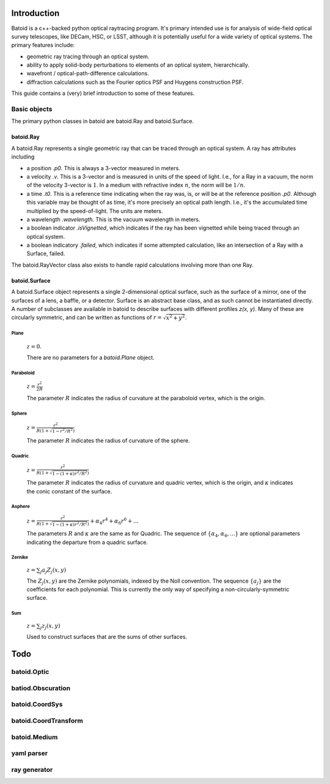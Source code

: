 Introduction
============

Batoid is a c++-backed python optical raytracing program.  It's primary intended use is for analysis
of wide-field optical survey telescopes, like DECam, HSC, or LSST, although it is potentially useful
for a wide variety of optical systems.  The primary features include:

- geometric ray tracing through an optical system.
- ability to apply solid-body perturbations to elements of an optical system, hierarchically.
- wavefront / optical-path-difference calculations.
- diffraction calculations such as the Fourier optics PSF and Huygens construction PSF.

This guide contains a (very) brief introduction to some of these features.

Basic objects
-------------

The primary python classes in batoid are batoid.Ray and batoid.Surface.

batoid.Ray
~~~~~~~~~~

A batoid.Ray represents a single geometric ray that can be traced through an optical system.  A ray
has attributes including

- a position `.p0`.  This is always a 3-vector measured in meters.
- a velocity `.v`.  This is a 3-vector and is measured in units of the speed of light.  I.e.,
  for a Ray in a vacuum, the norm of the velocity 3-vector is :math:`1`.  In a medium with
  refractive index :math:`n`, the norm will be :math:`1/n`.
- a time `.t0`.  This is a reference time indicating when the ray was, is, or will be at the
  reference position `.p0`.  Although this variable may be thought of as time, it's more precisely
  an optical path length.  I.e., it's the accumulated time multiplied by the speed-of-light. The
  units are meters.
- a wavelength `.wavelength`.  This is the vacuum wavelength in meters.
- a boolean indicator `.isVignetted`, which indicates if the ray has been vignetted while being
  traced through an optical system.
- a boolean indicatory `.failed`, which indicates if some attempted calculation, like an
  intersection of a Ray with a Surface, failed.

The batoid.RayVector class also exists to handle rapid calculations involving more than one Ray.


batoid.Surface
~~~~~~~~~~~~~~

A batoid.Surface object represents a single 2-dimensional optical surface, such as the surface of a
mirror, one of the surfaces of a lens, a baffle, or a detector.  Surface is an abstract base class,
and as such cannot be instantiated directly.  A number of subclasses are available in batoid to
describe surfaces with different profiles `z(x, y)`.  Many of these are circularly symmetric, and
can be written as functions of :math:`r = \sqrt{x^2+y^2}`.

Plane
.....
  :math:`z = 0`.

  There are no parameters for a `batoid.Plane` object.

Paraboloid
..........
  :math:`z = \frac{r^2}{2R}`

  The parameter :math:`R` indicates the radius of curvature at the paraboloid vertex, which is the
  origin.

Sphere
......
  :math:`z = \frac{r^2}{R\left(1+\sqrt{1-r^2/R^2}\right)}`

  The parameter :math:`R` indicates the radius of curvature of the sphere.

Quadric
.......
  :math:`z = \frac{r^2}{R\left(1+\sqrt{1-(1+\kappa)r^2/R^2}\right)}`

  The parameter :math:`R` indicates the radius of curvature and quadric vertex, which is the
  origin, and :math:`\kappa` indicates the conic constant of the surface.

Asphere
.......
  :math:`z = \frac{r^2}{R\left(1+\sqrt{1-(1+\kappa)r^2/R^2}\right)} + \alpha_4 r^4 + \alpha_6 r^6 + ...`

  The parameters :math:`R` and :math:`\kappa` are the same as for Quadric.  The sequence of
  :math:`\{\alpha_4, \alpha_6, ...\}` are optional parameters indicating the departure from a
  quadric surface.

Zernike
.......
  :math:`z = \sum_j a_j Z_j(x, y)`

  The :math:`Z_j(x, y)` are the Zernike polynomials, indexed by the Noll convention.  The sequence
  :math:`\{a_j\}` are the coefficients for each polynomial.  This is currently the only way of
  specifying a non-circularly-symmetric surface.

Sum
...
  :math:`z = \sum_j z_j(x, y)`

  Used to construct surfaces that are the sums of other surfaces.


Todo
====

batoid.Optic
------------

batiod.Obscuration
------------------

batoid.CoordSys
---------------

batoid.CoordTransform
---------------------

batoid.Medium
-------------

yaml parser
-----------

ray generator
-------------
